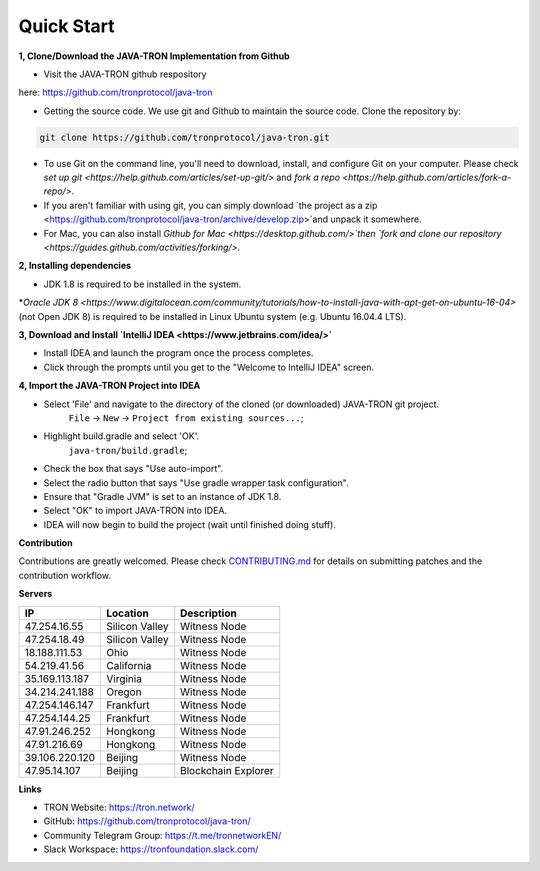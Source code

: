 ===========
Quick Start
===========

.. contents:: Table of contents                                                            git g
  :depth: 1
  :local:

**1, Clone/Download the JAVA-TRON Implementation from Github**

* Visit the JAVA-TRON github respository

here: https://github.com/tronprotocol/java-tron

* Getting the source code. We use git and Github to maintain the source code. Clone the repository by:

.. code-block:: shell

    git clone https://github.com/tronprotocol/java-tron.git

* To use Git on the command line, you'll need to download, install, and configure Git on your computer. Please check `set up git <https://help.github.com/articles/set-up-git/>` and `fork a repo <https://help.github.com/articles/fork-a-repo/>`.

* If you aren't familiar with using git, you can simply download `the project as a zip <https://github.com/tronprotocol/java-tron/archive/develop.zip>`and unpack it somewhere.

* For Mac, you can also install `Github for Mac <https://desktop.github.com/>`then `fork and clone our repository <https://guides.github.com/activities/forking/>`.

**2, Installing dependencies**

* JDK 1.8 is required to be installed in the system.

*`Oracle JDK 8 <https://www.digitalocean.com/community/tutorials/how-to-install-java-with-apt-get-on-ubuntu-16-04>` (not Open JDK 8) is required to be installed in Linux Ubuntu system (e.g. Ubuntu 16.04.4 LTS).

**3, Download and Install `IntelliJ IDEA <https://www.jetbrains.com/idea/>`**

* Install IDEA and launch the program once the process completes.

* Click through the prompts until you get to the "Welcome to IntelliJ IDEA" screen.

**4, Import the JAVA-TRON Project into IDEA**

* Select 'File' and navigate to the directory of the cloned (or downloaded) JAVA-TRON git project.
    ``File`` -> ``New`` -> ``Project from existing sources...``;

* Highlight build.gradle and select 'OK'.
    ``java-tron/build.gradle``;

* Check the box that says "Use auto-import".

* Select the radio button that says "Use gradle wrapper task configuration".

* Ensure that "Gradle JVM" is set to an instance of JDK 1.8.

* Select "OK" to import JAVA-TRON into IDEA.

* IDEA will now begin to build the project (wait until finished doing stuff).

**Contribution**

Contributions are greatly welcomed. Please check `CONTRIBUTING.md <https://github.com/tronprotocol/java-tron/blob/develop/CONTRIBUTING.md>`_ for details on submitting patches and the contribution workflow.

**Servers**

+----------------+-----------------+---------------------+
| IP             | Location        | Description         |
+================+=================+=====================+
| 47.254.16.55   | Silicon Valley  | Witness Node        |
+----------------+-----------------+---------------------+
| 47.254.18.49   | Silicon Valley  | Witness Node        |
+----------------+-----------------+---------------------+
| 18.188.111.53  | Ohio            | Witness Node        |
+----------------+-----------------+---------------------+
| 54.219.41.56   | California      | Witness Node        |
+----------------+-----------------+---------------------+
| 35.169.113.187 | Virginia        | Witness Node        |
+----------------+-----------------+---------------------+
| 34.214.241.188 | Oregon          | Witness Node        |
+----------------+-----------------+---------------------+
| 47.254.146.147 | Frankfurt       | Witness Node        |
+----------------+-----------------+---------------------+
| 47.254.144.25  | Frankfurt       | Witness Node        |
+----------------+-----------------+---------------------+
| 47.91.246.252  | Hongkong        | Witness Node        |
+----------------+-----------------+---------------------+
| 47.91.216.69   | Hongkong        | Witness Node        |
+----------------+-----------------+---------------------+
| 39.106.220.120 | Beijing         | Witness Node        |
+----------------+-----------------+---------------------+
| 47.95.14.107   | Beijing         | Blockchain Explorer |
+----------------+-----------------+---------------------+

**Links**

* TRON Website: https://tron.network/
* GitHub: https://github.com/tronprotocol/java-tron/
* Community Telegram Group: https://t.me/tronnetworkEN/
* Slack Workspace: https://tronfoundation.slack.com/